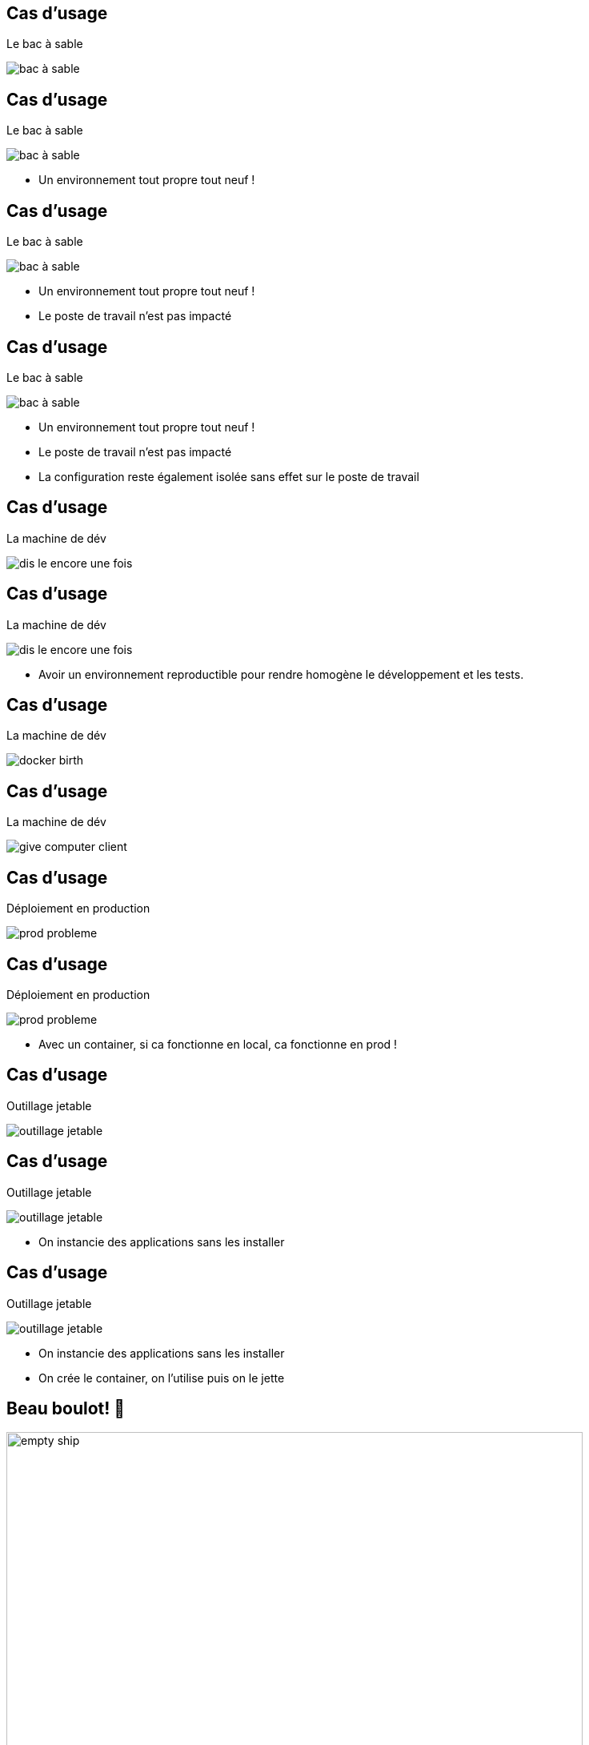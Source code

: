 
[%auto-animate]
== Cas d'usage

Le bac à sable

image::bac_à_sable.png[]

[%auto-animate]
== Cas d'usage

Le bac à sable

image::bac_à_sable.png[]

* Un environnement tout propre tout neuf !


[%auto-animate]
== Cas d'usage

Le bac à sable

image::bac_à_sable.png[]

* Un environnement tout propre tout neuf !
* Le poste de travail n'est pas impacté

[%auto-animate]
== Cas d'usage

Le bac à sable

image::bac_à_sable.png[]

* Un environnement tout propre tout neuf !
* Le poste de travail n'est pas impacté
* La configuration reste également isolée sans effet sur le poste de travail

[%auto-animate]
== Cas d'usage

La machine de dév

image::dis-le-encore-une-fois.png[]

[%auto-animate]
== Cas d'usage

La machine de dév

image::dis-le-encore-une-fois.png[]

* Avoir un environnement reproductible pour rendre homogène le développement et les tests.

[%auto-animate]
== Cas d'usage

La machine de dév

image::docker-birth.png[]

[%auto-animate]
== Cas d'usage

La machine de dév

image::give-computer-client.png[]

[%auto-animate]
== Cas d'usage

Déploiement en production

image::prod-probleme.png[]

[%auto-animate]
== Cas d'usage

Déploiement en production

image::prod-probleme.png[]

* Avec un container, si ca fonctionne en local, ca fonctionne en prod !

[%auto-animate]
== Cas d'usage

Outillage jetable

image::outillage-jetable.png[]

[%auto-animate]
== Cas d'usage

Outillage jetable

image::outillage-jetable.png[]

* On instancie des applications sans les installer

[%auto-animate]
== Cas d'usage

Outillage jetable

image::outillage-jetable.png[]

* On instancie des applications sans les installer
* On crée le container, on l'utilise puis on le jette


[%auto-animate]
[.columns]
== Beau boulot! 🤗

[.column]
image::empty_ship.png[height=720]

[.column]
--
On a la base, remplissons là maintenant de containers!
[.small]
La suite: vers la droite ➡️
--